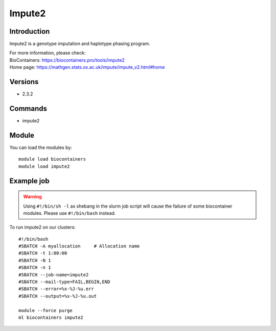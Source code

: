 .. _backbone-label:

Impute2
==============================

Introduction
~~~~~~~~
Impute2 is a genotype imputation and haplotype phasing program.


| For more information, please check:
| BioContainers: https://biocontainers.pro/tools/impute2 
| Home page: https://mathgen.stats.ox.ac.uk/impute/impute_v2.html#home

Versions
~~~~~~~~
- 2.3.2

Commands
~~~~~~~
- impute2

Module
~~~~~~~~
You can load the modules by::

    module load biocontainers
    module load impute2

Example job
~~~~~
.. warning::
    Using ``#!/bin/sh -l`` as shebang in the slurm job script will cause the failure of some biocontainer modules. Please use ``#!/bin/bash`` instead.

To run impute2 on our clusters::

    #!/bin/bash
    #SBATCH -A myallocation     # Allocation name
    #SBATCH -t 1:00:00
    #SBATCH -N 1
    #SBATCH -n 1
    #SBATCH --job-name=impute2
    #SBATCH --mail-type=FAIL,BEGIN,END
    #SBATCH --error=%x-%J-%u.err
    #SBATCH --output=%x-%J-%u.out

    module --force purge
    ml biocontainers impute2
